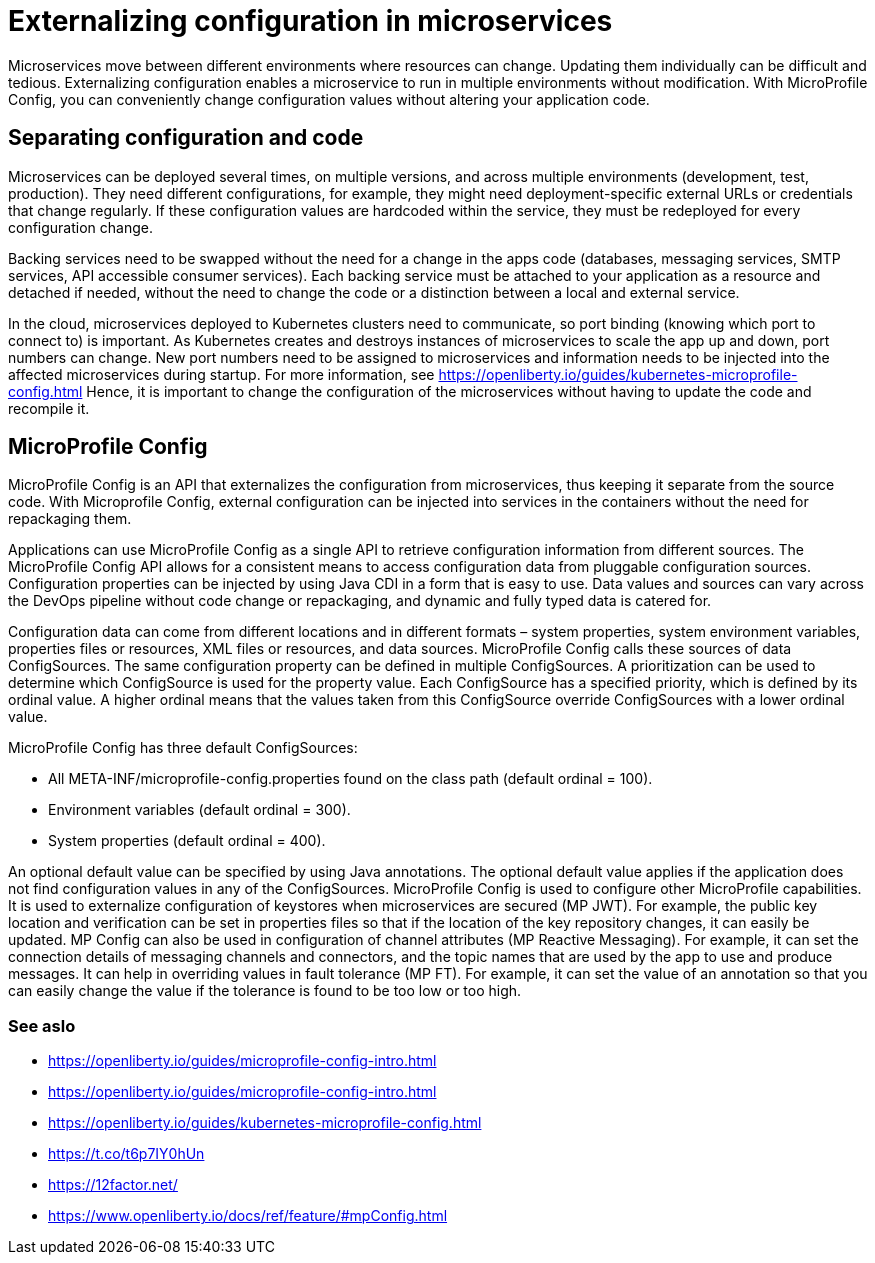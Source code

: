 // Copyright (c) 2018 IBM Corporation and others.
// Licensed under Creative Commons Attribution-NoDerivatives
// 4.0 International (CC BY-ND 4.0)
//   https://creativecommons.org/licenses/by-nd/4.0/
//
// Contributors:
//     IBM Corporation
//
:page-description: MicroProfile Config is an API that externalizes configuration from microservices, thus keeping it separate from the source code. MicroProfile Config can be used by applications as a single API that can retrieve configuration information from different sources.
:seo-description: MicroProfile Config is an API that externalizes configuration from microservices, thus keeping it separate from the source code. MicroProfile Config can be used by applications as a single API that can retrieve configuration information from different sources.
:page-layout: general-reference
:page-type: general
= Externalizing configuration in microservices

Microservices move between different environments where resources can change. Updating them individually can be difficult and tedious. Externalizing configuration enables a microservice to run in multiple environments without modification. With MicroProfile Config, you can conveniently change configuration values without altering your application code.

== Separating configuration and code

Microservices can be deployed several times, on multiple versions, and across multiple environments (development, test, production). They need different configurations, for example, they might need deployment-specific external URLs or credentials that change regularly. If these configuration values are hardcoded within the service, they must be redeployed for every configuration change.

Backing services need to be swapped without the need for a change in the apps code (databases, messaging services, SMTP services, API accessible consumer services). Each backing service must be attached to your application as a resource and detached if needed, without the need to change the code or a distinction between a local and external service.

In the cloud, microservices deployed to Kubernetes clusters need to communicate, so port binding (knowing which port to connect to) is important. As Kubernetes creates and destroys instances of microservices to scale the app up and down, port numbers can change. New port numbers need to be assigned to microservices and information needs to be injected into the affected microservices during startup. For more information, see https://openliberty.io/guides/kubernetes-microprofile-config.html
Hence, it is important to change the configuration of the microservices without having to update the code and recompile it.

== MicroProfile Config

MicroProfile Config is an API that externalizes the configuration from microservices, thus keeping it separate from the source code. With Microprofile Config, external configuration can be injected into services in the containers without the need for repackaging them.

Applications can use MicroProfile Config as a single API to retrieve configuration information from different sources.
The MicroProfile Config API allows for a consistent means to access configuration data from pluggable configuration sources. Configuration properties can be injected by using Java CDI in a form that is easy to use. Data values and sources can vary across the DevOps pipeline without code change or repackaging, and dynamic and fully typed data is catered for.

Configuration data can come from different locations and in different formats – system properties, system environment variables, properties files or resources, XML files or resources, and data sources. MicroProfile Config calls these sources of data ConfigSources. The same configuration property can be defined in multiple ConfigSources. A prioritization can be used to determine which ConfigSource is used for the property value. Each ConfigSource has a specified priority, which is defined by its ordinal value. A higher ordinal means that the values taken from this ConfigSource override ConfigSources with a lower ordinal value.

MicroProfile Config has three default ConfigSources:

-	All META-INF/microprofile-config.properties found on the class path (default ordinal = 100).
-	Environment variables (default ordinal = 300).
-	System properties (default ordinal = 400).

An optional default value can be specified by using Java annotations. The optional default value applies if the application does not find configuration values in any of the ConfigSources.
MicroProfile Config is used to configure other MicroProfile capabilities. It is used to externalize configuration of keystores when microservices are secured (MP JWT). For example, the public key location and verification can be set in properties files so that if the location of the key repository changes, it can easily be updated. MP Config can also be used in configuration of channel attributes (MP Reactive Messaging). For example, it can set the connection details of messaging channels and connectors, and the topic names that are used by the app to use and produce messages. It can help in overriding values in fault tolerance (MP FT). For example, it can set the value of an annotation so that you can easily change the value if the tolerance is found to be too low or too high.

=== See aslo

- https://openliberty.io/guides/microprofile-config-intro.html
- https://openliberty.io/guides/microprofile-config-intro.html
- https://openliberty.io/guides/kubernetes-microprofile-config.html
- https://t.co/t6p7IY0hUn
- https://12factor.net/
- https://www.openliberty.io/docs/ref/feature/#mpConfig.html
